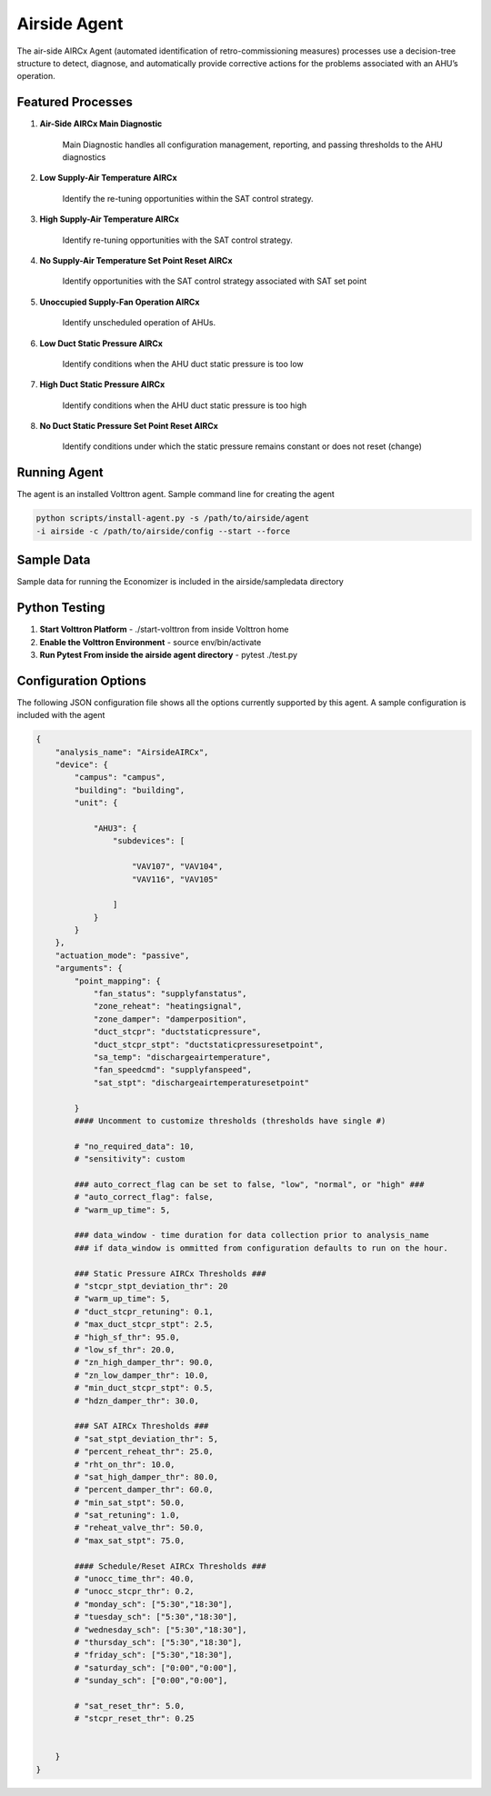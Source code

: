 .. _Airside_Agent:

=============
Airside Agent
=============

The air-side AIRCx Agent (automated identification of retro-commissioning measures)
processes use a decision-tree structure to detect, diagnose, and automatically
provide corrective actions for the problems associated with an AHU’s operation.


Featured Processes
------------------

1. **Air-Side AIRCx Main Diagnostic**

    Main Diagnostic handles all configuration management, reporting,
    and passing thresholds to the AHU diagnostics

2. **Low Supply-Air Temperature AIRCx**

    Identify the re-tuning opportunities within the SAT control strategy.

3. **High Supply-Air Temperature AIRCx**

    Identify re-tuning opportunities with the SAT control strategy.

4. **No Supply-Air Temperature Set Point Reset AIRCx**

    Identify opportunities with the SAT control strategy associated with SAT set point

5. **Unoccupied Supply-Fan Operation AIRCx**

    Identify unscheduled operation of AHUs.

6. **Low Duct Static Pressure AIRCx**

    Identify conditions when the AHU duct static pressure is too low

7. **High Duct Static Pressure AIRCx**

    Identify conditions when the AHU duct static pressure is too high

8. **No Duct Static Pressure Set Point Reset AIRCx**

    Identify conditions under which the static pressure remains constant or does not reset (change)


Running Agent
-------------

The agent is an installed Volttron agent. Sample command line for creating the agent

.. code-block:: python

   python scripts/install-agent.py -s /path/to/airside/agent
   -i airside -c /path/to/airside/config --start --force


Sample Data
-----------
Sample data for running the Economizer is included in the airside/sampledata directory


Python Testing
--------------
1. **Start Volttron Platform** - ./start-volttron from inside Volttron home
2. **Enable the Volttron Environment** - source env/bin/activate
3. **Run Pytest From inside the airside agent directory** - pytest ./test.py


Configuration Options
---------------------

The following JSON configuration file shows all the options currently supported
by this agent. A sample configuration is included with the agent

.. code-block:: python

    {
        "analysis_name": "AirsideAIRCx",
        "device": {
            "campus": "campus",
            "building": "building",
            "unit": {

                "AHU3": {
                    "subdevices": [

                        "VAV107", "VAV104",
                        "VAV116", "VAV105"

                    ]
                }
            }
        },
        "actuation_mode": "passive",
        "arguments": {
            "point_mapping": {
                "fan_status": "supplyfanstatus",
                "zone_reheat": "heatingsignal",
                "zone_damper": "damperposition",
                "duct_stcpr": "ductstaticpressure",
                "duct_stcpr_stpt": "ductstaticpressuresetpoint",
                "sa_temp": "dischargeairtemperature",
                "fan_speedcmd": "supplyfanspeed",
                "sat_stpt": "dischargeairtemperaturesetpoint"

            }
            #### Uncomment to customize thresholds (thresholds have single #)

            # "no_required_data": 10,
            # "sensitivity": custom

            ### auto_correct_flag can be set to false, "low", "normal", or "high" ###
            # "auto_correct_flag": false,
            # "warm_up_time": 5,

            ### data_window - time duration for data collection prior to analysis_name
            ### if data_window is ommitted from configuration defaults to run on the hour.

            ### Static Pressure AIRCx Thresholds ###
            # "stcpr_stpt_deviation_thr": 20
            # "warm_up_time": 5,
            # "duct_stcpr_retuning": 0.1,
            # "max_duct_stcpr_stpt": 2.5,
            # "high_sf_thr": 95.0,
            # "low_sf_thr": 20.0,
            # "zn_high_damper_thr": 90.0,
            # "zn_low_damper_thr": 10.0,
            # "min_duct_stcpr_stpt": 0.5,
            # "hdzn_damper_thr": 30.0,

            ### SAT AIRCx Thresholds ###
            # "sat_stpt_deviation_thr": 5,
            # "percent_reheat_thr": 25.0,
            # "rht_on_thr": 10.0,
            # "sat_high_damper_thr": 80.0,
            # "percent_damper_thr": 60.0,
            # "min_sat_stpt": 50.0,
            # "sat_retuning": 1.0,
            # "reheat_valve_thr": 50.0,
            # "max_sat_stpt": 75.0,

            #### Schedule/Reset AIRCx Thresholds ###
            # "unocc_time_thr": 40.0,
            # "unocc_stcpr_thr": 0.2,
            # "monday_sch": ["5:30","18:30"],
            # "tuesday_sch": ["5:30","18:30"],
            # "wednesday_sch": ["5:30","18:30"],
            # "thursday_sch": ["5:30","18:30"],
            # "friday_sch": ["5:30","18:30"],
            # "saturday_sch": ["0:00","0:00"],
            # "sunday_sch": ["0:00","0:00"],

            # "sat_reset_thr": 5.0,
            # "stcpr_reset_thr": 0.25


        }
    }
